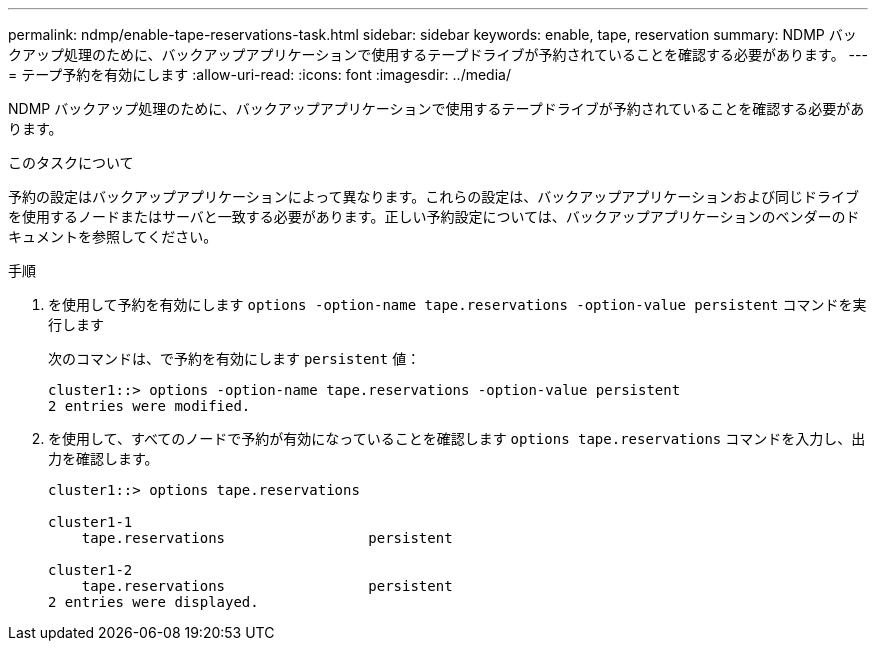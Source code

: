 ---
permalink: ndmp/enable-tape-reservations-task.html 
sidebar: sidebar 
keywords: enable, tape, reservation 
summary: NDMP バックアップ処理のために、バックアップアプリケーションで使用するテープドライブが予約されていることを確認する必要があります。 
---
= テープ予約を有効にします
:allow-uri-read: 
:icons: font
:imagesdir: ../media/


[role="lead"]
NDMP バックアップ処理のために、バックアップアプリケーションで使用するテープドライブが予約されていることを確認する必要があります。

.このタスクについて
予約の設定はバックアップアプリケーションによって異なります。これらの設定は、バックアップアプリケーションおよび同じドライブを使用するノードまたはサーバと一致する必要があります。正しい予約設定については、バックアップアプリケーションのベンダーのドキュメントを参照してください。

.手順
. を使用して予約を有効にします `options -option-name tape.reservations -option-value persistent` コマンドを実行します
+
次のコマンドは、で予約を有効にします `persistent` 値：

+
[listing]
----
cluster1::> options -option-name tape.reservations -option-value persistent
2 entries were modified.
----
. を使用して、すべてのノードで予約が有効になっていることを確認します `options tape.reservations` コマンドを入力し、出力を確認します。
+
[listing]
----
cluster1::> options tape.reservations

cluster1-1
    tape.reservations                 persistent

cluster1-2
    tape.reservations                 persistent
2 entries were displayed.
----

